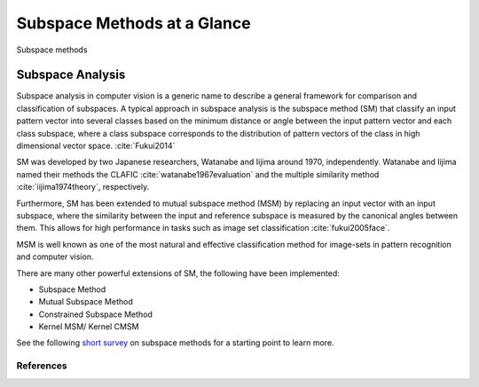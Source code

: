 Subspace Methods at a Glance
============================

.. figure:: ../_static/subspace_tree.png
   :align: center
   
   Subspace methods

Subspace Analysis
----------------------

Subspace analysis in computer vision is a generic name to describe a general framework for comparison and classification of subspaces. A typical approach in subspace analysis is the subspace method (SM) that classify an input pattern vector into several classes based on the minimum distance or angle between the input pattern vector and each class subspace, where a class subspace corresponds to the distribution of pattern vectors of the class in high dimensional vector space. :cite:`Fukui2014`

SM was developed by two Japanese researchers, Watanabe and Iijima around 1970, independently. Watanabe and Iijima named their methods the CLAFIC :cite:`watanabe1967evaluation` and the multiple similarity method :cite:`iijima1974theory`, respectively. 

Furthermore, SM has been extended to mutual subspace method (MSM) by replacing an input vector with an input subspace, where the similarity between the input and reference subspace is measured by the canonical angles between them. This allows for high performance in tasks such as image set classification :cite:`fukui2005face`. 

MSM is well known as one of the most natural and effective classification method for image-sets in pattern recognition and computer vision. 

There are many other powerful extensions of SM, the following have been implemented:

- Subspace Method
- Mutual Subspace Method
- Constrained Subspace Method
- Kernel MSM/ Kernel CMSM

See the following `short survey <http://www.cvlab.cs.tsukuba.ac.jp/~kfukui/english/epapers/subspace_method.pdf>`_ on subspace methods for a starting point to learn more.

References
..........
.. bibliography:: ../ref.bib
